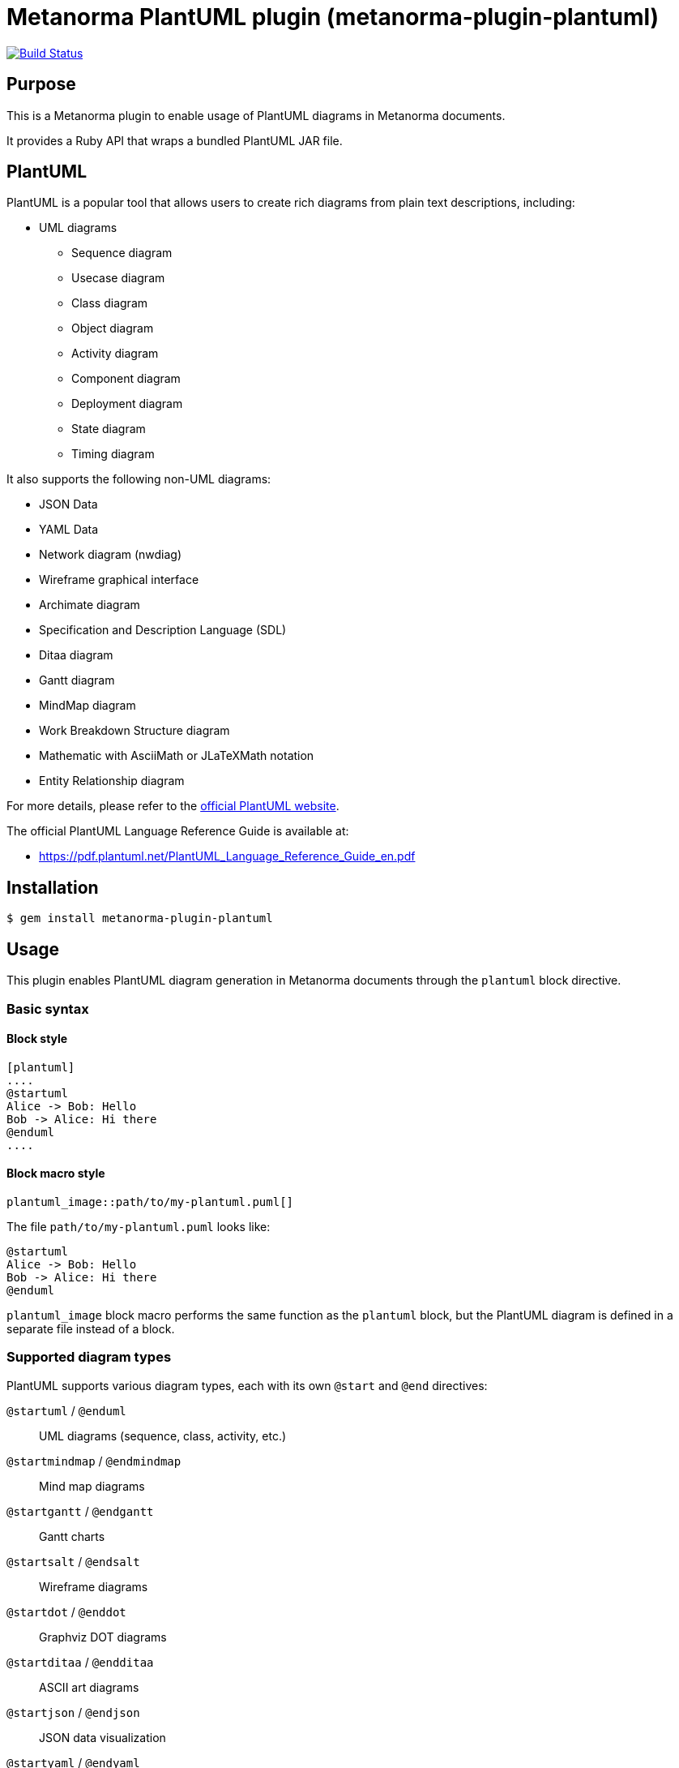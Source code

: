 = Metanorma PlantUML plugin (metanorma-plugin-plantuml)

image:https://github.com/metanorma/metanorma-plugin-plantuml/workflows/rake/badge.svg["Build Status", link="https://github.com/metanorma/metanorma-plugin-plantuml/actions?workflow=rake"]

== Purpose

This is a Metanorma plugin to enable usage of PlantUML diagrams in Metanorma
documents.

It provides a Ruby API that wraps a bundled PlantUML JAR file.

== PlantUML

PlantUML is a popular tool that allows users to create rich diagrams from plain
text descriptions, including:

* UML diagrams

** Sequence diagram
** Usecase diagram
** Class diagram
** Object diagram
** Activity diagram
** Component diagram
** Deployment diagram
** State diagram
** Timing diagram

It also supports the following non-UML diagrams:

* JSON Data
* YAML Data
* Network diagram (nwdiag)
* Wireframe graphical interface
* Archimate diagram
* Specification and Description Language (SDL)
* Ditaa diagram
* Gantt diagram
* MindMap diagram
* Work Breakdown Structure diagram
* Mathematic with AsciiMath or JLaTeXMath notation
* Entity Relationship diagram

For more details, please refer to the
https://www.plantuml.net[official PlantUML website].

The official PlantUML Language Reference Guide is available at:

* https://pdf.plantuml.net/PlantUML_Language_Reference_Guide_en.pdf


== Installation

[source,console]
----
$ gem install metanorma-plugin-plantuml
----


== Usage

This plugin enables PlantUML diagram generation in Metanorma documents through
the `plantuml` block directive.


=== Basic syntax

==== Block style

[source,asciidoc]
----
[plantuml]
....
@startuml
Alice -> Bob: Hello
Bob -> Alice: Hi there
@enduml
....
----

==== Block macro style

[source,asciidoc]
----
plantuml_image::path/to/my-plantuml.puml[]
----

The file `path/to/my-plantuml.puml` looks like:
[source,plantuml]
----
@startuml
Alice -> Bob: Hello
Bob -> Alice: Hi there
@enduml
----

`plantuml_image` block macro performs the same function as the `plantuml` block,
but the PlantUML diagram is defined in a separate file instead of a block.

=== Supported diagram types

PlantUML supports various diagram types, each with its own `@start` and `@end` directives:

`@startuml` / `@enduml`:: UML diagrams (sequence, class, activity, etc.)
`@startmindmap` / `@endmindmap`:: Mind map diagrams
`@startgantt` / `@endgantt`:: Gantt charts
`@startsalt` / `@endsalt`:: Wireframe diagrams
`@startdot` / `@enddot`:: Graphviz DOT diagrams
`@startditaa` / `@endditaa`:: ASCII art diagrams
`@startjson` / `@endjson`:: JSON data visualization
`@startyaml` / `@endyaml`:: YAML data visualization

.Sequence diagram
[example]
====
[source,asciidoc]
----
[plantuml]
....
@startuml sequence-example
participant Alice
participant Bob

Alice -> Bob: Authentication Request
Bob --> Alice: Authentication Response
@enduml
....
----
====

.Mind map
[example]
====
[source,asciidoc]
----
[plantuml]
....
@startmindmap
* Metanorma
** Standards
*** ISO
*** IEC
*** ITU
** Formats
*** PDF
*** HTML
*** Word
@endmindmap
....
----
====

=== Format options

==== Single format specification

Specify the output format using the `format` attribute:

[source,asciidoc]
----
[plantuml,format=svg]
....
@startuml
Alice -> Bob: Hello
@enduml
....
----

Supported formats:

`png`:: (default) Portable Network Graphics
`svg`:: Scalable Vector Graphics
`pdf`:: Portable Document Format
`txt`:: ASCII art text output
`eps`:: Encapsulated PostScript

==== Multiple format generation

Generate multiple formats simultaneously using the `formats` attribute:

[source,asciidoc]
----
[plantuml,formats="png,svg,pdf"]
....
@startuml
Alice -> Bob: Hello
@enduml
....
----

==== Document-level format configuration

Set the default format for all PlantUML diagrams in your document:

[source,asciidoc]
----
:plantuml-image-format: svg

[plantuml]
....
@startuml
Alice -> Bob: Hello
@enduml
....
----

==== Document-level includedirs configuration

When using `!include` or `!includesub` in your PlantUML diagrams, you can set
the default include directories (separated by semicolons) by
`plantuml-includedirs` to search for files for all PlantUML diagrams in your
document:

[source,asciidoc]
----
:plantuml-includedirs: path/to/plantuml/include-1;path/to/plantuml/include-2

[plantuml]
....
@startuml
!include sequences.puml!1
@enduml
....

[plantuml]
....
@startuml
!include components.puml!FRONTEND
!include components.puml!BACKEND

WebApp --> APIGateway
MobileApp --> APIGateway
APIGateway --> DB
@enduml
....

[plantuml]
....
@startuml
title this contains only B and D
!includesub subpart.puml!BASIC
@enduml
....
----

This plugin will search the include directories specified by
`includedirs` options (i.e. `path/to/plantuml/include-1` and
`path/to/plantuml/include-2`) for the files referenced in `!include` or
`!includesub` directives (i.e. `sequences.puml`, `components.puml` and
`subpart.puml`).

You can also use `plantuml_image` to include external PlantUML files as images:

[source,asciidoc]
----
:plantuml-includedirs: path/to/plantuml/include-1;path/to/plantuml/include-2

plantuml_image::path/to/my-plantuml-1.puml[]

plantuml_image::path/to/my-plantuml-2.puml[]
----

The file `path/to/my-plantuml-1.puml` looks like:
[source,plantuml]
----
@startuml
!include sequences.puml!1
@enduml
----

The file `path/to/my-plantuml-2.puml` looks like:
[source,plantuml]
----
@startuml
!include components.puml!FRONTEND
!include components.puml!BACKEND

WebApp --> APIGateway
MobileApp --> APIGateway
APIGateway --> DB
@enduml
----

When using `plantuml_image`, the path of the directory of the PlantUML file will
also be added into the `includedirs`. (i.e. `path/to` will be added to
`includedirs`)

==== Block-level includedirs configuration

When using `!include` or `!includesub` in your PlantUML diagrams, you can set
the default include directories (separated by semicolons) by `includedirs` in
block-level to search for files for the PlantUML diagram defined in your block:

[source,asciidoc]
----
[plantuml,includedirs="path/to/plantuml/include-1"]
....
@startuml
!include sequences.puml!1
@enduml
....

[plantuml,includedirs="path/to/plantuml/include-2"]
....
@startuml
!include components.puml!FRONTEND
!include components.puml!BACKEND

WebApp --> APIGateway
MobileApp --> APIGateway
APIGateway --> DB
@enduml
....
----

This plugin will search `sequences.puml` in `path/to/plantuml/include-1` and
`components.puml` in `path/to/plantuml/include-2`.

The block-level `includedirs` configuration can be used together with the
document-level configuration to provide more granular control over include
paths.  You can set multiple paths by separating them with semicolons.

You can also use `plantuml_image` to set `includedirs` option to include
external PlantUML files:

[source,asciidoc]
----
plantuml_image::path/to/my-plantuml-1.puml[includedirs=path/to/plantuml/include-1]

plantuml_image::path/to/my-plantuml-2.puml[includedirs=path/to/plantuml/include-2]
----

=== Image attributes

Standard AsciiDoc image attributes are supported:

[source,asciidoc]
----
[plantuml,id=my-diagram,title="My Sequence Diagram",width=600,height=400]
....
@startuml
Alice -> Bob: Hello
@enduml
....
----

Supported attributes:

`id`:: Element identifier
`title`:: Image title/caption
`alt`:: Alternative text
`width`:: Image width
`height`:: Image height
`align`:: Alignment (left, center, right)
`float`:: Float positioning
`role`:: CSS class/role

=== Filename specification

Specify custom filenames within the PlantUML source:

[source,asciidoc]
----
[plantuml]
....
@startuml my-custom-name
Alice -> Bob: Hello
@enduml
....
----

This generates `my-custom-name.png` (or specified format) instead of an
auto-generated filename.


=== Configuration options

==== Disable PlantUML processing

Disable PlantUML processing document-wide:

[source,asciidoc]
----
:plantuml-disabled:

[plantuml]
....
@startuml
Alice -> Bob: Hello
@enduml
....
----

When disabled, PlantUML blocks are rendered as code listings instead of diagrams.

==== Environment variable

Disable PlantUML processing via environment variable:

[source,console]
----
$ PLANTUML_DISABLED=true metanorma document.adoc
----

=== File organization

Generated PlantUML images are stored in the `_plantuml_images/` directory
relative to your document location. This directory is automatically created if
it doesn't exist.

== Development

=== Architecture

This plugin follows a layered architecture that separates concerns between
Metanorma integration and PlantUML execution:

[source]
----
Metanorma Document
      ↓
BlockProcessor ← (processes [plantuml] blocks) or ImageBlockMacroProcessor ← (processes plantuml_image::{path}[{options}] macros)
      ↓
Backend ← (Metanorma integration, paths, validation)
      ↓
Wrapper ← (Java/JAR execution, file I/O)
      ↓
PlantUML JAR ← (diagram generation)
----

`BlockProcessor`:: Processes `[plantuml]` blocks in Metanorma documents and
integrates with the Metanorma rendering pipeline.

`ImageBlockMacroProcessor`:: Processes `plantuml_image::{path}[{options}]` macros
in Metanorma documents and integrates with the Metanorma rendering pipeline.

`Backend`:: Handles Metanorma-specific logic including document paths, PlantUML
source validation, filename extraction, and attribute mapping.

`Wrapper`:: Provides low-level PlantUML JAR execution with cross-platform Java
handling, file I/O operations, and format conversion.


=== Version mapping

This gem uses semantic versioning independent of the PlantUML JAR version.

The following table shows the relationship between gem versions and bundled
PlantUML versions:

[cols="1,1,1", options="header"]
|===
| Gem version | PlantUML version | Notes

| 1.0.0       | 1.2025.4        | Latest release with updated architecture
|===

This approach allows the gem to follow standard semantic versioning practices
while clearly documenting which PlantUML version is bundled with each release.

=== Updating PlantUML version

This gem bundles a specific version of PlantUML JAR file. To update to a newer
version:

. Check the latest PlantUML release at
https://github.com/plantuml/plantuml/releases

. Update the version in `lib/metanorma/plugin/plantuml/version.rb`:
+
[source,ruby]
----
PLANTUML_JAR_VERSION = "1.2025.4"  # Update to latest version
VERSION = "1.0.1"                  # Increment patch version
----

. Clean the old JAR file:
+
[source,console]
----
$ bundle exec rake clean_jar
----

. Download the new JAR file:
+
[source,console]
----
$ bundle exec rake download_jar
----

. Run tests to ensure everything works:
+
[source,console]
----
$ bundle exec rake spec
----

. Update the gem version by incrementing the patch version (e.g., `1.0.0` →
`1.0.1`) for PlantUML updates, or increment minor/major versions for gem feature
updates.

=== Available rake tasks

[source,console]
----
$ bundle exec rake download_jar  # Download PlantUML JAR file
$ bundle exec rake clean_jar     # Remove downloaded JAR file
$ bundle exec rake spec          # Run tests
----

== Documentation

Please refer to https://www.metanorma.org.

== Copyright and license

Copyright Ribose.

PlantUML is open-sourced under multiple licenses. For more details, please refer
to the PlantUML repository at https://github.com/plantuml/plantuml.

For the purposes of this plugin, it is distributed under the MIT license.

Licensed under the 2-Clause BSD License.
